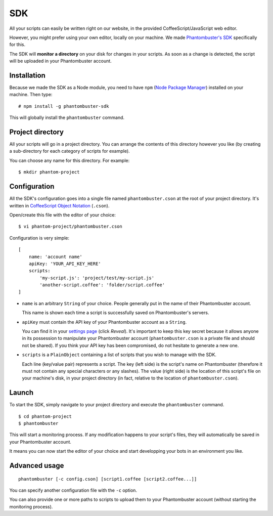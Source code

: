 .. _sdk:

SDK
===

All your scripts can easily be written right on our website, in the provided CoffeeScript/JavaScript web editor.

However, you might prefer using your own editor, locally on your machine. We made `Phantombuster's SDK <https://www.npmjs.com/package/phantombuster-sdk>`_ specifically for this.

The SDK will **monitor a directory** on your disk for changes in your scripts. As soon as a change is detected, the script will be uploaded in your Phantombuster account.

Installation
------------

Because we made the SDK as a Node module, you need to have ``npm`` (`Node Package Manager <https://www.npmjs.com/>`_) installed on your machine. Then type:

::

    # npm install -g phantombuster-sdk

This will globally install the ``phantombuster`` command.

Project directory
-----------------

All your scripts will go in a project directory. You can arrange the contents of this directory however you like (by creating a sub-directory for each category of scripts for example).

You can choose any name for this directory. For example:

::

    $ mkdir phantom-project

Configuration
-------------

All the SDK's configuration goes into a single file named ``phantombuster.cson`` at the root of your project directory. It's written in `CoffeeScript Object Notation <https://www.npmjs.com/package/cson>`_ (``.cson``).

Open/create this file with the editor of your choice:

::

    $ vi phantom-project/phantombuster.cson

Configuration is very simple:

::

    [
        name: 'account name'
        apiKey: 'YOUR_API_KEY_HERE'
        scripts:
            'my-script.js': 'project/test/my-script.js'
            'another-script.coffee': 'folder/script.coffee'
    ]

- ``name`` is an arbitrary ``String`` of your choice. People generally put in the name of their Phantombuster account.

  This name is shown each time a script is successfully saved on Phantombuster's servers.

- ``apiKey`` must contain the API key of your Phantombuster account as a ``String``.

  You can find it in your `settings page <https://phantombuster.com/settings>`_ (click *Reveal*). It's important to keep this key secret because it allows anyone in its possession to manipulate your Phantombuster account (``phantombuster.cson`` is a private file and should not be shared). If you think your API key has been compromised, do not hesitate to generate a new one.

- ``scripts`` is a ``PlainObject`` containing a list of scripts that you wish to manage with the SDK.

  Each line (key/value pair) represents a script. The key (left side) is the script's name on Phantombuster (therefore it must not contain any special characters or any slashes). The value (right side) is the location of this script's file on your machine's disk, in your project directory (in fact, relative to the location of ``phantombuster.cson``).

Launch
------

To start the SDK, simply navigate to your project directory and execute the ``phantombuster`` command.

::

    $ cd phantom-project
    $ phantombuster

This will start a monitoring process. If any modification happens to your script's files, they will automatically be saved in your Phantombuster account.

It means you can now start the editor of your choice and start developping your bots in an environment you like.

Advanced usage
--------------

::

    phantombuster [-c config.cson] [script1.coffee [script2.coffee...]]

You can specify another configuration file with the ``-c`` option.

You can also provide one or more paths to scripts to upload them to your Phantombuster account (without starting the monitoring process).
